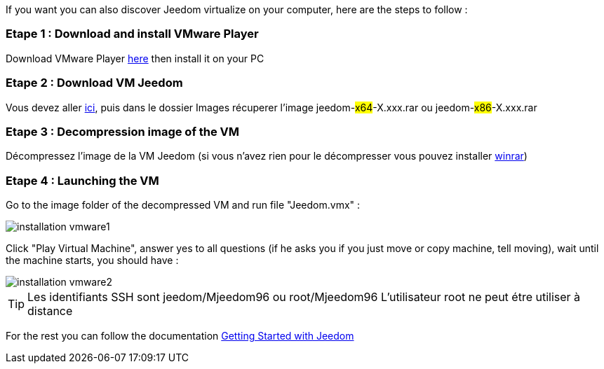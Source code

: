 If you want you can also discover Jeedom virtualize on your computer, here are the steps to follow :

=== Etape 1 : Download and install VMware Player

Download VMware Player link:https://download3.vmware.com/software/player/file/VMware-player-12.0.0-2985596.exe[here] then install it on your PC

=== Etape 2 : Download VM Jeedom

Vous devez aller link:https://drive.google.com/open?id=0B9gdDNCtvjAIMmFYTEtISHRxU2s[ici], puis dans le dossier Images récuperer l'image jeedom-#x64#-X.xxx.rar ou jeedom-#x86#-X.xxx.rar

=== Etape 3 : Decompression image of the VM

Décompressez l'image de la VM Jeedom (si vous n'avez rien pour le décompresser vous pouvez installer link:http://www.clubic.com/telecharger-fiche9632-winrar.html[winrar])

=== Etape 4 : Launching the VM

Go to the image folder of the decompressed VM and run file "Jeedom.vmx" : 

image::../images/installation_vmware1.jpg[]

Click "Play Virtual Machine", answer yes to all questions (if he asks you if you just move or copy machine, tell moving), wait until the machine starts, you should have : 

image::../images/installation_vmware2.jpg[]

[TIP]
Les identifiants SSH sont jeedom/Mjeedom96 ou root/Mjeedom96
L'utilisateur root ne peut étre utiliser à distance

For the rest you can follow the documentation https://www.jeedom.fr/doc/documentation/premiers-pas/en_US/doc-premiers-pas.html[Getting Started with Jeedom]
